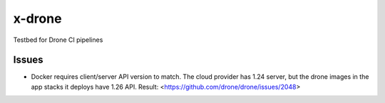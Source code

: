x-drone
=======
Testbed for Drone CI pipelines

Issues
------
- Docker requires client/server API version to match. The cloud provider has
  1.24 server, but the drone images in the app stacks it deploys have 1.26 API.
  Result: <https://github.com/drone/drone/issues/2048>

